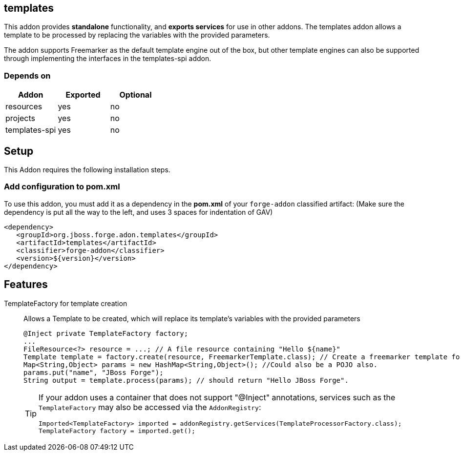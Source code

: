 == templates
:idprefix: id_ 
This addon provides *standalone* functionality, and *exports services* for use in other addons. The templates addon allows a template to be processed by replacing the variables with the provided parameters.

The addon supports Freemarker as the default template engine out of the box, but other template engines can also be supported through implementing the interfaces in the templates-spi addon.
        
=== Depends on
[options="header"]
|===
|Addon |Exported |Optional
|resources
|yes
|no
|projects
|yes
|no
|templates-spi
|yes
|no
|===

== Setup
This Addon requires the following installation steps.

=== Add configuration to pom.xml
To use this addon, you must add it as a dependency in the *pom.xml* of your `forge-addon` classified artifact:
(Make sure the dependency is put all the way to the left, and uses 3 spaces for indentation of GAV)
[source,xml]
----
<dependency>
   <groupId>org.jboss.forge.adon.templates</groupId>
   <artifactId>templates</artifactId>
   <classifier>forge-addon</classifier>
   <version>${version}</version>
</dependency>
----
== Features
TemplateFactory for template creation:: 
Allows a Template to be created, which will replace its template's variables with the provided parameters 
+
[source,java]
----
@Inject private TemplateFactory factory;
...
FileResource<?> resource = ...; // A file resource containing "Hello ${name}"
Template template = factory.create(resource, FreemarkerTemplate.class); // Create a freemarker template for the given Resource
Map<String,Object> params = new HashMap<String,Object>(); //Could also be a POJO also.
params.put("name", "JBoss Forge");
String output = template.process(params); // should return "Hello JBoss Forge". 
----
+
[TIP] 
====
If your addon uses a container that does not support "@Inject" annotations, services such as the `TemplateFactory` may also be 
accessed via the `AddonRegistry`:
----
Imported<TemplateFactory> imported = addonRegistry.getServices(TemplateProcessorFactory.class);
TemplateFactory factory = imported.get();
----
==== 
